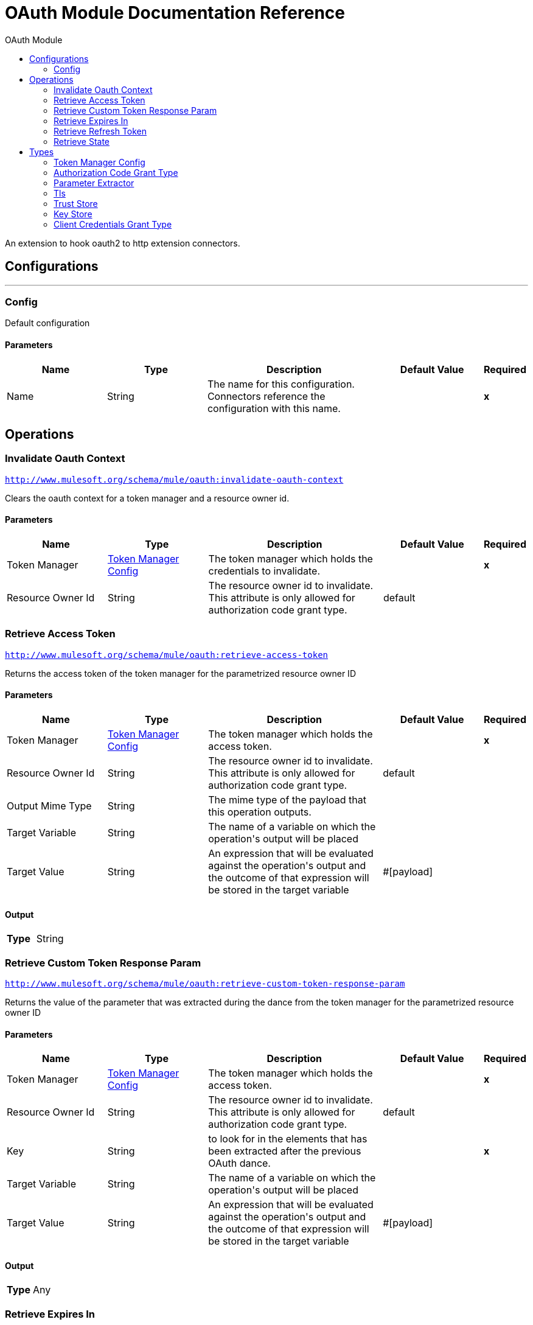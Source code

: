 :toc:               left
:toc-title:         OAuth Module
:toclevels:         2
:last-update-label!:
:docinfo:
:source-highlighter: coderay
:icons: font


= OAuth Module Documentation Reference

+++
An extension to hook oauth2 to http extension connectors.
+++


== Configurations
---
[[config]]
=== Config

+++
Default configuration
+++

==== Parameters
[cols=".^20%,.^20%,.^35%,.^20%,^.^5%", options="header"]
|======================
| Name | Type | Description | Default Value | Required
|Name | String | The name for this configuration. Connectors reference the configuration with this name. | | *x*{nbsp}
|======================





== Operations

[[invalidateOauthContext]]
=== Invalidate Oauth Context
`<http://www.mulesoft.org/schema/mule/oauth:invalidate-oauth-context>`

+++
Clears the oauth context for a token manager and a resource owner id.
+++

==== Parameters
[cols=".^20%,.^20%,.^35%,.^20%,^.^5%", options="header"]
|======================
| Name | Type | Description | Default Value | Required
| Token Manager a| <<token-manager-config>> |  +++The token manager which holds the credentials to invalidate.+++ |  | *x*{nbsp}
| Resource Owner Id a| String |  +++The resource owner id to invalidate. This attribute is only allowed for authorization code grant type.+++ |  +++default+++ | {nbsp}
|======================





[[retrieveAccessToken]]
=== Retrieve Access Token
`<http://www.mulesoft.org/schema/mule/oauth:retrieve-access-token>`

+++
Returns the access token of the token manager for the parametrized resource owner ID
+++

==== Parameters
[cols=".^20%,.^20%,.^35%,.^20%,^.^5%", options="header"]
|======================
| Name | Type | Description | Default Value | Required
| Token Manager a| <<token-manager-config>> |  +++The token manager which holds the access token.+++ |  | *x*{nbsp}
| Resource Owner Id a| String |  +++The resource owner id to invalidate. This attribute is only allowed for authorization code grant type.+++ |  +++default+++ | {nbsp}
| Output Mime Type a| String |  +++The mime type of the payload that this operation outputs.+++ |  | {nbsp}
| Target Variable a| String |  +++The name of a variable on which the operation's output will be placed+++ |  | {nbsp}
| Target Value a| String |  +++An expression that will be evaluated against the operation's output and the outcome of that expression will be stored in the target variable+++ |  +++#[payload]+++ | {nbsp}
|======================

==== Output
[cols=".^50%,.^50%"]
|======================
| *Type* a| String
|======================




[[retrieveCustomTokenResponseParam]]
=== Retrieve Custom Token Response Param
`<http://www.mulesoft.org/schema/mule/oauth:retrieve-custom-token-response-param>`

+++
Returns the value of the parameter that was extracted during the dance from the token manager for the parametrized resource owner ID
+++

==== Parameters
[cols=".^20%,.^20%,.^35%,.^20%,^.^5%", options="header"]
|======================
| Name | Type | Description | Default Value | Required
| Token Manager a| <<token-manager-config>> |  +++The token manager which holds the access token.+++ |  | *x*{nbsp}
| Resource Owner Id a| String |  +++The resource owner id to invalidate. This attribute is only allowed for authorization code grant type.+++ |  +++default+++ | {nbsp}
| Key a| String |  +++to look for in the elements that has been extracted after the previous OAuth dance.+++ |  | *x*{nbsp}
| Target Variable a| String |  +++The name of a variable on which the operation's output will be placed+++ |  | {nbsp}
| Target Value a| String |  +++An expression that will be evaluated against the operation's output and the outcome of that expression will be stored in the target variable+++ |  +++#[payload]+++ | {nbsp}
|======================

==== Output
[cols=".^50%,.^50%"]
|======================
| *Type* a| Any
|======================




[[retrieveExpiresIn]]
=== Retrieve Expires In
`<http://www.mulesoft.org/schema/mule/oauth:retrieve-expires-in>`

+++
Returns the expiration of the oauth context for the parametrized resource owner ID
+++

==== Parameters
[cols=".^20%,.^20%,.^35%,.^20%,^.^5%", options="header"]
|======================
| Name | Type | Description | Default Value | Required
| Token Manager a| <<token-manager-config>> |  +++The token manager which holds the access token.+++ |  | *x*{nbsp}
| Resource Owner Id a| String |  +++The resource owner id to invalidate. This attribute is only allowed for authorization code grant type.+++ |  +++default+++ | {nbsp}
| Output Mime Type a| String |  +++The mime type of the payload that this operation outputs.+++ |  | {nbsp}
| Target Variable a| String |  +++The name of a variable on which the operation's output will be placed+++ |  | {nbsp}
| Target Value a| String |  +++An expression that will be evaluated against the operation's output and the outcome of that expression will be stored in the target variable+++ |  +++#[payload]+++ | {nbsp}
|======================

==== Output
[cols=".^50%,.^50%"]
|======================
| *Type* a| String
|======================




[[retrieveRefreshToken]]
=== Retrieve Refresh Token
`<http://www.mulesoft.org/schema/mule/oauth:retrieve-refresh-token>`

+++
Returns the refresh token of the oauth context for the parametrized resource owner ID
+++

==== Parameters
[cols=".^20%,.^20%,.^35%,.^20%,^.^5%", options="header"]
|======================
| Name | Type | Description | Default Value | Required
| Token Manager a| <<token-manager-config>> |  +++The token manager which holds the refresh token.+++ |  | *x*{nbsp}
| Resource Owner Id a| String |  +++The resource owner id to invalidate. This attribute is only allowed for authorization code grant type.+++ |  +++default+++ | {nbsp}
| Output Mime Type a| String |  +++The mime type of the payload that this operation outputs.+++ |  | {nbsp}
| Target Variable a| String |  +++The name of a variable on which the operation's output will be placed+++ |  | {nbsp}
| Target Value a| String |  +++An expression that will be evaluated against the operation's output and the outcome of that expression will be stored in the target variable+++ |  +++#[payload]+++ | {nbsp}
|======================

==== Output
[cols=".^50%,.^50%"]
|======================
| *Type* a| String
|======================




[[retrieveState]]
=== Retrieve State
`<http://www.mulesoft.org/schema/mule/oauth:retrieve-state>`

+++
Returns the state of the oauth context for the parametrized resource owner ID
+++

==== Parameters
[cols=".^20%,.^20%,.^35%,.^20%,^.^5%", options="header"]
|======================
| Name | Type | Description | Default Value | Required
| Token Manager a| <<token-manager-config>> |  +++The token manager which holds the access token.+++ |  | *x*{nbsp}
| Resource Owner Id a| String |  +++The resource owner id to invalidate. This attribute is only allowed for authorization code grant type.+++ |  +++default+++ | {nbsp}
| Output Mime Type a| String |  +++The mime type of the payload that this operation outputs.+++ |  | {nbsp}
| Target Variable a| String |  +++The name of a variable on which the operation's output will be placed+++ |  | {nbsp}
| Target Value a| String |  +++An expression that will be evaluated against the operation's output and the outcome of that expression will be stored in the target variable+++ |  +++#[payload]+++ | {nbsp}
|======================

==== Output
[cols=".^50%,.^50%"]
|======================
| *Type* a| String
|======================





== Types
[[token-manager-config]]
=== Token Manager Config

[cols=".^30%,.^40%,.^30%", options="header"]
|======================
| Field | Type | Default Value
| Object Store a| <<ObjectStore>> | 
|======================

[[authorization-code-grant-type]]
=== Authorization Code Grant Type

[cols=".^30%,.^40%,.^30%", options="header"]
|======================
| Field | Type | Default Value
| Local Callback Config a| String | 
| Local Callback Config Path a| String | 
| Local Callback Url a| String | 
| External Callback Url a| String | 
| State a| String | 
| Local Authorization Url Resource Owner Id a| String | 
| Local Authorization Url a| String | 
| Authorization Url a| String | 
| Custom Parameters a| Object | 
| Resource Owner Id a| String | default
| Client Id a| String | 
| Client Secret a| String | 
| Scopes a| String | 
| Token Manager a| <<token-manager-config>> | 
| Token Url a| String | 
| Response Access Token a| String | #[payload.access_token]
| Response Refresh Token a| String | #[payload.refresh_token]
| Response Expires In a| String | #[payload.expires_in]
| Custom Parameter Extractors a| Array of <<ParameterExtractor>> | 
| Refresh Token When a| Boolean | #[attributes.statusCode == 401 or attributes.statusCode == 403]
| Tls Context Factory a| <<Tls>> | 
|======================

[[ParameterExtractor]]
=== Parameter Extractor

[cols=".^30%,.^40%,.^30%", options="header"]
|======================
| Field | Type | Default Value
| Param Name a| String | 
| Value a| String | 
|======================

[[Tls]]
=== Tls

[cols=".^30%,.^40%,.^30%", options="header"]
|======================
| Field | Type | Default Value
| Enabled Protocols a| String | 
| Enabled Cipher Suites a| String | 
| Trust Store a| <<TrustStore>> | 
| Key Store a| <<KeyStore>> | 
|======================

[[TrustStore]]
=== Trust Store

[cols=".^30%,.^40%,.^30%", options="header"]
|======================
| Field | Type | Default Value
| Path a| String | 
| Password a| String | 
| Type a| String | 
| Algorithm a| String | 
| Insecure a| Boolean | 
|======================

[[KeyStore]]
=== Key Store

[cols=".^30%,.^40%,.^30%", options="header"]
|======================
| Field | Type | Default Value
| Path a| String | 
| Type a| String | 
| Alias a| String | 
| Key Password a| String | 
| Password a| String | 
| Algorithm a| String | 
|======================

[[ClientCredentialsGrantType]]
=== Client Credentials Grant Type

[cols=".^30%,.^40%,.^30%", options="header"]
|======================
| Field | Type | Default Value
| Encode Client Credentials In Body a| Boolean | false
| Client Id a| String | 
| Client Secret a| String | 
| Scopes a| String | 
| Token Manager a| <<token-manager-config>> | 
| Token Url a| String | 
| Response Access Token a| String | #[payload.access_token]
| Response Refresh Token a| String | #[payload.refresh_token]
| Response Expires In a| String | #[payload.expires_in]
| Custom Parameter Extractors a| Array of <<ParameterExtractor>> | 
| Refresh Token When a| Boolean | #[attributes.statusCode == 401 or attributes.statusCode == 403]
| Tls Context Factory a| <<Tls>> | 
|======================


